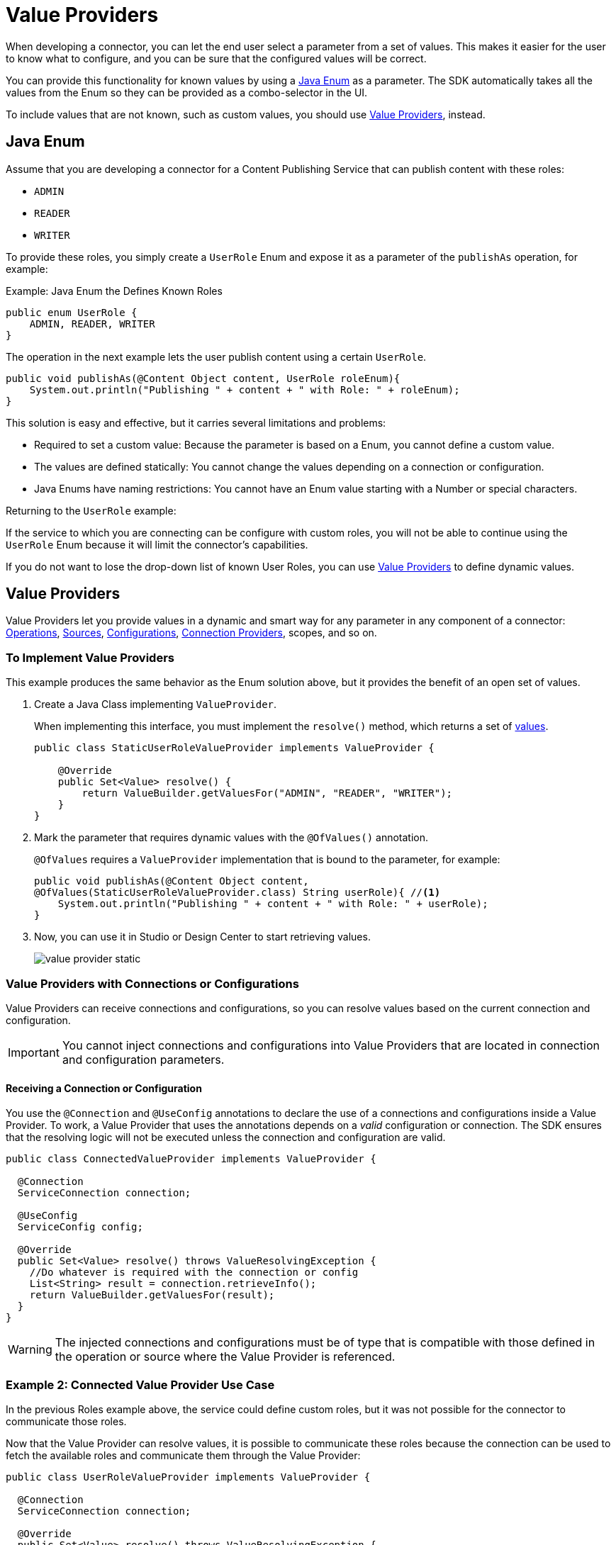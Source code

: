 = Value Providers
:keywords: mule, sdk, value provider, dynamic values

When developing a connector, you can let the end user select a parameter
from a set of values. This makes it easier for the user to know what to configure, and you can be sure that the configured values will be correct.

You can provide this functionality for known values by using a <<java_enum, Java Enum>> as a parameter. The SDK automatically takes all the values from the Enum so they can be provided as a combo-selector in the UI.

To include values that are not known, such as custom values, you should use <<value_providers, Value Providers>>, instead.

[[java_enum]]
== Java Enum

Assume that you are developing a connector for a Content Publishing Service that can publish content with these roles:

* `ADMIN`
* `READER`
* `WRITER`

To provide these roles, you simply create a `UserRole` Enum and expose it as a parameter of the `publishAs` operation, for example:

.Example: Java Enum the Defines Known Roles
[source, Java, linenums]
----
public enum UserRole {
    ADMIN, READER, WRITER
}
----

The operation in the next example lets the user publish content using a certain `UserRole`.

[source, Java, linenums]
----
public void publishAs(@Content Object content, UserRole roleEnum){
    System.out.println("Publishing " + content + " with Role: " + roleEnum);
}
----

This solution is easy and effective, but it carries several limitations and problems:

* Required to set a custom value: Because the parameter is based on a Enum, you cannot define a custom value.
* The values are defined statically: You cannot change the values depending on a connection or configuration.
* Java Enums have naming restrictions: You cannot have an Enum value starting with a Number or special characters.

Returning to the `UserRole` example:

If the service to which you are connecting can be configure with custom roles, you will not be able to continue using the `UserRole` Enum because it will limit the connector's capabilities.

If you do not want to lose the drop-down list of known User Roles, you can use <<value_providers, Value Providers>> to define dynamic values.

[[value_providers]]
== Value Providers

Value Providers let you provide values in a dynamic and smart way for any parameter in any component of a connector: link:operations[Operations], link:sources[Sources], link:configs[Configurations], link:connections[Connection Providers], scopes, and so on.

[[StaticUserRoleValueProvider]]
=== To Implement Value Providers

This example produces the same behavior as the Enum solution above, but it provides the benefit of an open set of values.

. Create a Java Class implementing `ValueProvider`.
+
When implementing this interface, you must implement the `resolve()` method, which returns a set of <<value-structure, values>>.
+
[source, Java, linenums]
----
public class StaticUserRoleValueProvider implements ValueProvider {

    @Override
    public Set<Value> resolve() {
        return ValueBuilder.getValuesFor("ADMIN", "READER", "WRITER");
    }
}
----
+
. Mark the parameter that requires dynamic values with the `@OfValues()` annotation.
+
`@OfValues` requires a `ValueProvider` implementation that is bound to the parameter, for example:
+
[source, Java, linenums]
----
public void publishAs(@Content Object content,
@OfValues(StaticUserRoleValueProvider.class) String userRole){ //<1>
    System.out.println("Publishing " + content + " with Role: " + userRole);
}
----
+
. Now, you can use it in Studio or Design Center to start retrieving values.
+
image:value_providers/value-provider-static.gif[align="center"]

=== Value Providers with Connections or Configurations

Value Providers can receive connections and configurations, so you can resolve values based on the current connection and configuration.

IMPORTANT: You cannot inject connections and configurations into Value
Providers that are located in connection and configuration parameters.

==== Receiving a Connection or Configuration

You use the `@Connection` and `@UseConfig` annotations to declare the use of a connections and configurations inside a Value Provider. To work, a Value Provider that uses the annotations depends on a _valid_ configuration or connection. The SDK ensures that the resolving logic will not be executed unless the connection and configuration are valid.

[source, Java, linenums]
----
public class ConnectedValueProvider implements ValueProvider {

  @Connection
  ServiceConnection connection;

  @UseConfig
  ServiceConfig config;

  @Override
  public Set<Value> resolve() throws ValueResolvingException {
    //Do whatever is required with the connection or config
    List<String> result = connection.retrieveInfo();
    return ValueBuilder.getValuesFor(result);
  }
}
----

WARNING: The injected connections and configurations must be of type that is compatible with those defined in the operation or source where the Value Provider
is referenced.

=== Example 2: Connected Value Provider Use Case

//TODO: USE OF "communicate"? Is there another word we can use?

In the previous Roles example above, the service could define custom roles, but it was not possible for the connector to communicate those roles.

Now that the Value Provider can resolve values, it is possible to communicate these roles because the connection can be used to fetch the available roles and communicate them through the Value Provider:

[source, Java, linenums]
----
public class UserRoleValueProvider implements ValueProvider {

  @Connection
  ServiceConnection connection;

  @Override
  public Set<Value> resolve() throws ValueResolvingException {
    return ValueBuilder.getValuesFor(connection.getAvailableRoles());
  }
}
----

=== Value Providers that Depend on Other Parameters

In addition to injecting connections and configurations, Value Providers can  depend on other parameters of the _same context_. The SDK ensures that the Value Provider resolving logic will no be executed until the required parameters are configured.

The words "_same context_" mean that if the Value Provider is used in a component, the required parameter must exist in that component. For example, if the configuration `FancyConfig` with a Value Provider in the parameter `dynamicParam` requires the value of the parameter `aConfigParam`, `aConfigParam` must exist in the `FancyConfig` configuration.

CAUTION: The use of expressions in the required parameters might disable the
execution of the Value Provider due to the impossibility of resolving the expression without an active event.

==== Declaring required parameters

To declare parameter that will be required to execute the resolving logic, in
the same way as Connection and Configurations, is required to use the already know
annotation of `@Parameter` in a field of the Value Provider with the *same type
and name* of the required parameter.


.Example External parameters: Operation declaring two params, one with a value provider
[source, Java, linenums]
----
public void operationWithValueProvider(String requiredParam, @OfValues(ValueProviderWithRequiredParams.class) String dynamicParam){

}
----

.Example External parameters: Value provider requiring the `requiredParam` parameter.
[source, Java, linenums]
----
public class ValueProviderWithRequiredParams implements ValueProvider {

    @Parameter
    String requiredParam;

    @Override
    public Set<Value> resolve() {
      return ValuesBuilder.getValuesFor(param);
    }
}
----
=====  What happens is the required parameter is not configured?

If the parameter is defined as required in the component and was not configured
by the Mule developer, the value provider won't never be executed.
Otherwise, if the parameter is defined as Optional, the Value Provider will be
executed with a `Null` value and the nullability should be handled by the
connector developer.

===== Example 3: Value Provider with context parameters

Consider the case where you want to have a Date Picker, just Day and Month,
both can be easily represented with two Enums, but there is a problem, not all
months have the same amount of days, this could let the user configure invalid
dates, how we could fix this usage problem?

1. Define the operation to expose a Date Picker +
The operation receives two parameters, an `monthEnum` which statically communicates all the
available months and a `day`, which is used to communicate the Day of the month.
+
.Publish On Date Operation
[source, Java, linenums]
----
public void publishOnDate(Month monthEnum, @OfValues(DayValueProvider.class) String day) {
}
----

2. Defining the Month Enum +
The `Month` contains all the available months and knows the amount of days in each month.
+
.MonthEnum Enum
[source, Java, linenums]
----
public enum Month {

    JANUARY(31), FEBRUARY(28), MARCH(31), APRIL(30), MAY(31), JUNE(30),
    JULY(31), AUGUST(31), SEPTEMBER(30), OCTOBER(31), NOVEMBER(30), DECEMBER(31);

    private int dayCount;

    MonthEnum(int i) {
        dayCount = i;
    }

    public int getDayCount() {
        return dayCount;
    }
}
----

3. Create Value Provider which consumes the selected Month
+
This Value Provider which will provide dynamically depending in the selected
month all the available days in that Month.
The `DayValueProvider` communicates that requires the parameter `monthEnum` to
work
+
[source, Java, linenums]
----
public class DayValueProvider implements ValueProvider {

    @Parameter
    Month monthEnum; //<1>

    @Override
    public Set<Value> resolve() {
      return ValueBuilder.getValuesFor(getNumbersFrom(1, monthEnum.getDayCount())
              .stream()
              .map(num -> String.format("%02d", num)));
    }

    List<Integer> getNumbersFrom(int init, int end){
        List<Integer> numbers = new ArrayList<>(end - init);
        for (int i = init; i <= end; i++) {
            numbers.add(i);
        }
        return numbers;
    }
}
----

4. *Result!* As can be seeing in the below animation, the `Day` selector
gets populated dynamically depending in the `Month enum` parameter value.

+
image:value_providers/value-provider-months.gif[align="center"]

[[value-structure]]
==== Value Structure

Value Providers return a set of Values. A `Value` is a simple structure composed of these properties:

* `id` : A unique identifier for this value. This is required.
* `displayName`: A name that will be displayed in the UI. This is optional. By  default, the ID will be used as the Display Name.

==== How to create a Value

There is a unique way to create values by using `ValueBuilder`.

[source, Java, linenums]
----

ValueBuilder adminValueBuilder = ValueBuilder.newValue("ADMIN_USR_ROLE"); //<1>
adminValueBuilder.withDisplayName("Admin"); //<2>
Value adminValue = newValue.build(); //<3>

----

<1> You must create the `ValueBuilder` with the ID of the `Value`.
<2> Optionally, you can enrich the value with a Display Name.
<3> Build the builder to return a `Value` instance.

== ValueBuilder Utils

`ValueBuilder` provides utilities to make it easier to create values for
certain cases.

If you have a `List<String>`, `String[]`, `Stream<String>`, or `Map<String, String>` with values that need to be transformed to Values, the easiest way to make this transformation is to use `getValuesFor()`.

[source, Java, linenums]
----
// Array Case
Set<Value> arrayCase = ValueBuilder.getValuesFor("Admin", "Writer");

// List Case
List<String> valueList = new ArrayList<>();
valueList.add("Admin");
valueList.add("Writer");
Set<Value> listCase = ValueBuilder.getValuesFor(valueList);

// Stream Case
Set<Value> streamCase = ValueBuilder.getValuesFor(valueList.stream());

// Map Case
// The Key will be considered as ID and the Value as Display Name
Map<String, String> valueMap = new HashMap<>();
valueMap.put("ADMIN_USR_ROLE", "Admin");
valueMap.put("WRITER_USR_ROLE") "Writer");
Set<Value> mapCase = ValueBuilder.getValuesFor(futureValues);
----
